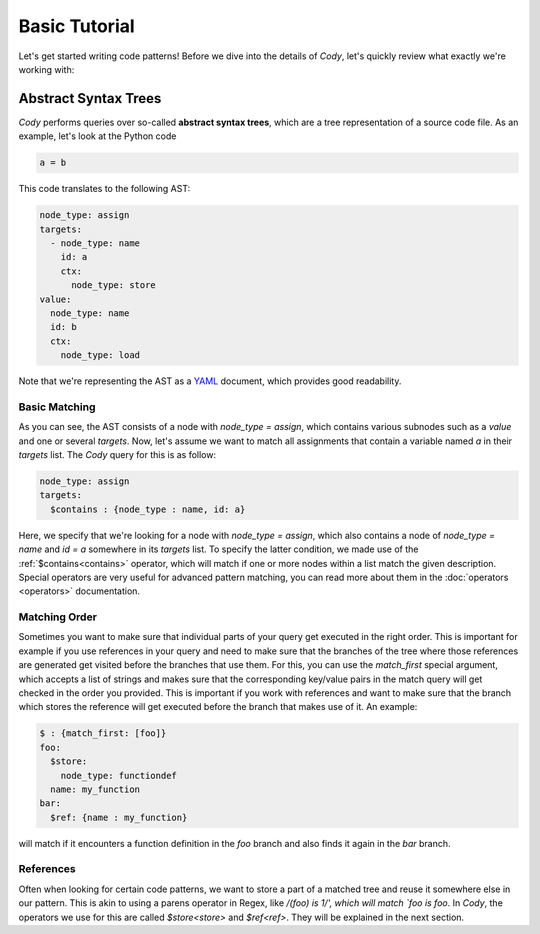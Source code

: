 ==============
Basic Tutorial
==============

Let's get started writing code patterns! Before we dive into the details of `Cody`, let's quickly
review what exactly we're working with:

Abstract Syntax Trees
=====================

`Cody` performs queries over so-called **abstract syntax trees**, which are a tree representation
of a source code file. As an example, let's look at the Python code

.. code-block:: python

    a = b

This code translates to the following AST:

.. code-block:: yaml

    node_type: assign
    targets:
      - node_type: name
        id: a
        ctx:
          node_type: store
    value:
      node_type: name
      id: b
      ctx:
        node_type: load

Note that we're representing the AST as a `YAML <http://en.wikipedia.org/wiki/yaml>`_ document, which
provides good readability.

Basic Matching
--------------

As you can see, the AST consists of a node with `node_type = assign`, which contains various
subnodes such as a `value` and one or several `targets`. Now, let's assume we want to match all
assignments that contain a variable named `a` in their `targets` list. The `Cody` query for this
is as follow:

.. code-block:: yaml

    node_type: assign
    targets:
      $contains : {node_type : name, id: a}

Here, we specify that we're looking for a node with `node_type = assign`, which also contains
a node of `node_type = name` and `id = a` somewhere in its `targets` list. To specify the latter
condition, we made use of the :ref:`$contains<contains>` operator, which will match if
one or more nodes within a list match the given description. Special operators are very useful
for advanced pattern matching, you can read more about them in the :doc:`operators <operators>`
documentation.

Matching Order
--------------

Sometimes you want to make sure that individual parts of your query get executed in the right
order. This is important for example if you use references in your query and need to make sure
that the branches of the tree where those references are generated get visited before the branches
that use them. For this, you can use the `match_first` special argument,
which accepts a list of strings and makes sure that the corresponding key/value pairs
in the match query will get checked in the order you provided. This is important if you work
with references and want to make sure that the branch which stores the reference will get executed
before the branch that makes use of it. An example:

.. code-block:: yaml

    $ : {match_first: [foo]}
    foo:
      $store:
        node_type: functiondef
      name: my_function
    bar:
      $ref: {name : my_function}

will match if it encounters a function definition in the `foo` branch and also finds it again
in the `bar` branch.

References
----------

Often when looking for certain code patterns, we want to store a part of a matched tree and reuse it
somewhere else in our pattern. This is akin to using a parens operator in Regex, like
`/(foo) is \1/', which will match `foo is foo`. In `Cody`, the operators we use for this are called
`$store<store>` and `$ref<ref>`. They will be explained in the next section.
